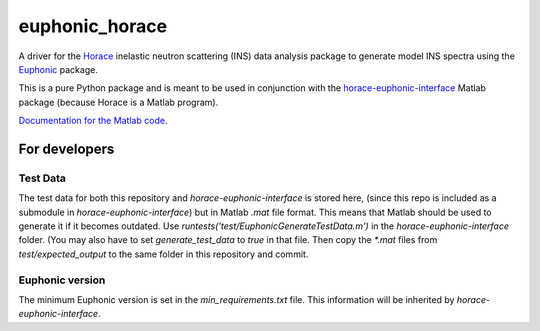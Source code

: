 ===============
euphonic_horace
===============

A driver for the `Horace <https://github.com/pace-neutrons/Horace.git>`_
inelastic neutron scattering (INS) data analysis package to generate model INS spectra
using the `Euphonic <https://github.com/pace-neutrons/Euphonic.git>`_ package.

This is a pure Python package and is meant to be used in conjunction with
the `horace-euphonic-interface <https://github.com/pace-neutrons/horace-euphonic-interface.git>`_
Matlab package (because Horace is a Matlab program).

`Documentation for the Matlab code <https://horace-euphonic-interface.readthedocs.io/en/latest/>`_.


For developers
==============

Test Data
---------

The test data for both this repository and `horace-euphonic-interface` is stored here,
(since this repo is included as a submodule in `horace-euphonic-interface`)
but in Matlab `.mat` file format.
This means that Matlab should be used to generate it if it becomes outdated.
Use `runtests('test/EuphonicGenerateTestData.m')` in the `horace-euphonic-interface` folder.
(You may also have to set `generate_test_data` to `true` in that file.
Then copy the `*.mat` files from `test/expected_output` to the same folder in this repository
and commit.


Euphonic version
----------------

The minimum Euphonic version is set in the `min_requirements.txt` file.
This information will be inherited by `horace-euphonic-interface`.

